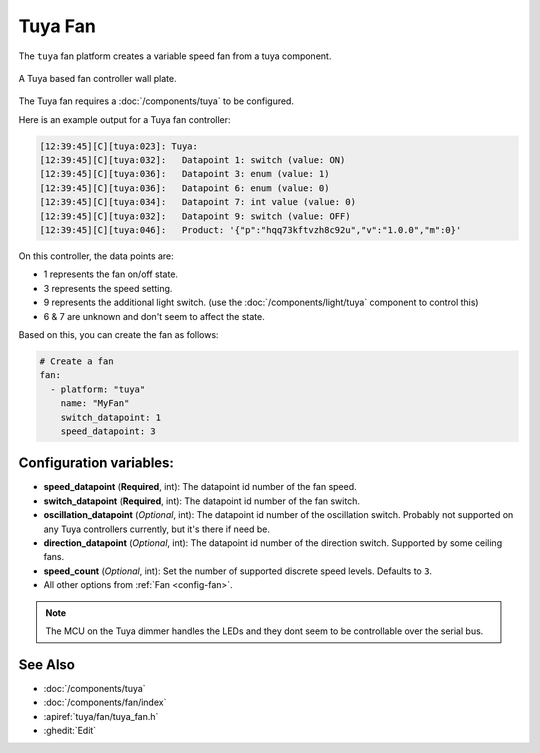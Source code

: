 Tuya Fan
========

.. seo::
    :description: Instructions for setting up a Tuya ceiling fan switch.
    :image: fan.svg

The ``tuya`` fan platform creates a variable speed fan from a
tuya component.

.. figure:: images/tuyafan.jpg
    :align: center
    :width: 40%

    A Tuya based fan controller wall plate.

The Tuya fan requires a :doc:`/components/tuya` to be configured.

Here is an example output for a Tuya fan controller:

.. code-block:: text

    [12:39:45][C][tuya:023]: Tuya:
    [12:39:45][C][tuya:032]:   Datapoint 1: switch (value: ON)
    [12:39:45][C][tuya:036]:   Datapoint 3: enum (value: 1)
    [12:39:45][C][tuya:036]:   Datapoint 6: enum (value: 0)
    [12:39:45][C][tuya:034]:   Datapoint 7: int value (value: 0)
    [12:39:45][C][tuya:032]:   Datapoint 9: switch (value: OFF)
    [12:39:45][C][tuya:046]:   Product: '{"p":"hqq73kftvzh8c92u","v":"1.0.0","m":0}'

On this controller, the data points are:

- 1 represents the fan on/off state.
- 3 represents the speed setting.
- 9 represents the additional light switch. (use the :doc:`/components/light/tuya` component to control this)
- 6 & 7 are unknown and don't seem to affect the state.

Based on this, you can create the fan as follows:

.. code-block:: yaml

    # Create a fan
    fan:
      - platform: "tuya"
        name: "MyFan"
        switch_datapoint: 1
        speed_datapoint: 3

Configuration variables:
------------------------

- **speed_datapoint** (**Required**, int): The datapoint id number of the fan speed.
- **switch_datapoint** (**Required**, int): The datapoint id number of the fan switch.
- **oscillation_datapoint** (*Optional*, int): The datapoint id number of the oscillation
  switch. Probably not supported on any Tuya controllers currently, but it's there if need be.
- **direction_datapoint** (*Optional*, int): The datapoint id number of the direction
  switch. Supported by some ceiling fans.
- **speed_count** (*Optional*, int): Set the number of supported discrete speed levels. Defaults to ``3``.
- All other options from :ref:`Fan <config-fan>`.

.. note::

    The MCU on the Tuya dimmer handles the LEDs and they dont seem to be controllable
    over the serial bus.

See Also
--------

- :doc:`/components/tuya`
- :doc:`/components/fan/index`
- :apiref:`tuya/fan/tuya_fan.h`
- :ghedit:`Edit`
